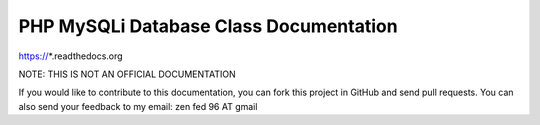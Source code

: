 PHP MySQLi Database Class Documentation
=======================================

https://*.readthedocs.org

NOTE: THIS IS NOT AN OFFICIAL DOCUMENTATION

If you would like to contribute to this documentation, you can fork
this project in GitHub and send pull requests.  You can also send your
feedback to my email: zen fed 96 AT gmail
